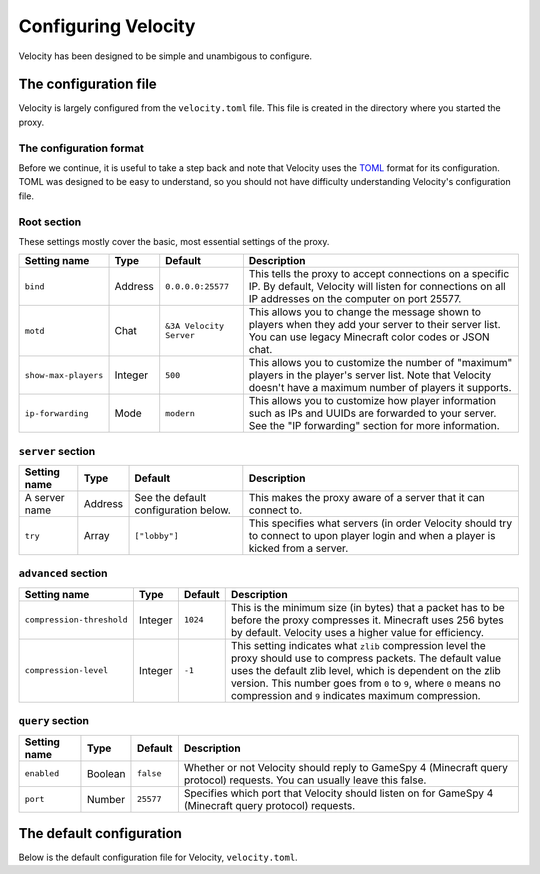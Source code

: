 Configuring Velocity
====================

Velocity has been designed to be simple and unambigous to configure.

The configuration file
----------------------

Velocity is largely configured from the ``velocity.toml`` file. This file is
created in the directory where you started the proxy.

The configuration format
^^^^^^^^^^^^^^^^^^^^^^^^

Before we continue, it is useful to take a step back and note that Velocity uses
the `TOML <https://github.com/toml-lang/toml>`_ format for its configuration.
TOML was designed to be easy to understand, so you should not have difficulty
understanding Velocity's configuration file.

Root section
^^^^^^^^^^^^

These settings mostly cover the basic, most essential settings of the proxy.

+------------------------+------------+-------------------------+-------------------------------------+
| Setting name           | Type       | Default                 | Description                         |
+========================+============+=========================+=====================================+
| ``bind``               | Address    | ``0.0.0.0:25577``       | This tells the proxy to accept      |
|                        |            |                         | connections on a specific IP.       |
|                        |            |                         | By default, Velocity will listen    |
|                        |            |                         | for connections on all IP addresses |
|                        |            |                         | on the computer on port 25577.      |
+------------------------+------------+-------------------------+-------------------------------------+
| ``motd``               | Chat       | ``&3A Velocity Server`` | This allows you to change the       |
|                        |            |                         | message shown to players when they  |
|                        |            |                         | add your server to their server     |
|                        |            |                         | list. You can use legacy Minecraft  |
|                        |            |                         | color codes or JSON chat.           |
+------------------------+------------+-------------------------+-------------------------------------+
| ``show-max-players``   | Integer    | ``500``                 | This allows you to customize the    |
|                        |            |                         | number of "maximum" players in the  |
|                        |            |                         | player's server list. Note that     |
|                        |            |                         | Velocity doesn't have a maximum     |
|                        |            |                         | number of players it supports.      |
+------------------------+------------+-------------------------+-------------------------------------+
| ``ip-forwarding``      | Mode       | ``modern``              | This allows you to customize how    |
|                        |            |                         | player information such as IPs and  |
|                        |            |                         | UUIDs are forwarded to your server. |
|                        |            |                         | See the "IP forwarding" section for |
|                        |            |                         | more information.                   |
+------------------------+------------+-------------------------+-------------------------------------+

``server`` section
^^^^^^^^^^^^^^^^^^

+------------------------+------------+-------------------------+----------------------------------------+
| Setting name           | Type       | Default                 | Description                            |
+========================+============+=========================+========================================+
| A server name          | Address    | See the default         | This makes the proxy aware of a server |
|                        |            | configuration below.    | that it can connect to.                |
+------------------------+------------+-------------------------+----------------------------------------+
| ``try``                | Array      | ``["lobby"]``           | This specifies what servers (in order  |
|                        |            |                         | Velocity should try to connect to upon |
|                        |            |                         | player login and when a player is      |
|                        |            |                         | kicked from a server.                  |
+------------------------+------------+-------------------------+----------------------------------------+

``advanced`` section
^^^^^^^^^^^^^^^^^^^^

+---------------------------+------------+----------+----------------------------------------+
| Setting name              | Type       | Default  | Description                            |
+===========================+============+==========+========================================+
| ``compression-threshold`` | Integer    | ``1024`` | This is the minimum size (in bytes)    |
|                           |            |          | that a packet has to be before the     |
|                           |            |          | proxy compresses it. Minecraft uses    |
|                           |            |          | 256 bytes by default. Velocity uses a  |
|                           |            |          | higher value for efficiency.           |
+---------------------------+------------+----------+----------------------------------------+
| ``compression-level``     | Integer    | ``-1``   | This setting indicates what ``zlib``   |
|                           |            |          | compression level the proxy should use |
|                           |            |          | to compress packets. The default value |
|                           |            |          | uses the default zlib level, which is  |
|                           |            |          | dependent on the zlib version. This    |
|                           |            |          | number goes from ``0`` to ``9``, where |
|                           |            |          | ``0`` means no compression and ``9``   |
|                           |            |          | indicates maximum compression.         |
+---------------------------+------------+----------+----------------------------------------+

``query`` section
^^^^^^^^^^^^^^^^^

+---------------+-------------+-----------+-------------------------------------------+
| Setting name  | Type        | Default   | Description                               |
+===============+=============+===========+===========================================+
| ``enabled``   | Boolean     | ``false`` | Whether or not Velocity should reply to   |
|               |             |           | GameSpy 4 (Minecraft query protocol)      |
|               |             |           | requests. You can usually leave this      |
|               |             |           | false.                                    |
+---------------+-------------+-----------+-------------------------------------------+
| ``port``      | Number      | ``25577`` | Specifies which port that Velocity should |
|               |             |           | listen on for GameSpy 4 (Minecraft query  |
|               |             |           | protocol) requests.                       |
+---------------+-------------+-----------+-------------------------------------------+

The default configuration
-------------------------

Below is the default configuration file for Velocity, ``velocity.toml``.

.. code-block:: plaintext
    :caption: velocity.toml

    # What port should the proxy be bound to? By default, we'll bind to all addresses on port 25577.
    bind = "0.0.0.0:25577"

    # What should be the MOTD? Legacy color codes and JSON are accepted.
    motd = "&3A Velocity Server"

    # What should we display for the maximum number of players? (Velocity does not support a cap
    # on the number of players online.)
    show-max-players = 500

    # Should we authenticate players with Mojang? By default, this is on.
    online-mode = true

    # Should we forward IP addresses and other data to backend servers?
    # Available options:
    # - "none":   No forwarding will be done. All players will appear to be connecting from the proxy
    #             and will have offline-mode UUIDs.
    # - "legacy": Forward player IPs and UUIDs in BungeeCord-compatible fashion. Use this if you run
    #             servers using Minecraft 1.12 or lower.
    # - "modern": Forward player IPs and UUIDs as part of the login process using Velocity's native
    #             forwarding. Only applicable for Minecraft 1.13 or higher.
    ip-forwarding = "modern"

    [servers]
    # Configure your servers here.
    lobby = "127.0.0.1:30066"
    factions = "127.0.0.1:30067"
    minigames = "127.0.0.1:30068"

    # In what order we should try servers when a player logs in or is kicked from a server.
    try = [
        "lobby"
    ]

    [advanced]
    # How large a Minecraft packet has to be before we compress it. Setting this to zero will compress all packets, and
    # setting it to -1 will disable compression entirely.
    compression-threshold = 1024

    # How much compression should be done (from 0-9). The default is -1, which uses zlib's default level of 6.
    compression-level = -1

    [query]
    # Whether to enable responding to GameSpy 4 query responses or not
    enabled = false

    # If query responding is enabled, on what port should query response listener listen on?
    port = 25577

